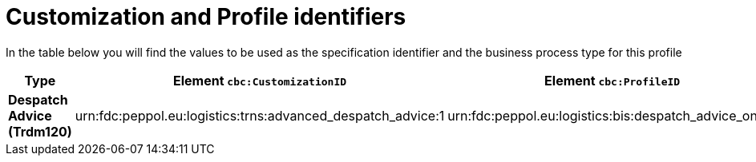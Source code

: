 
[[prof-30]]
= Customization and Profile identifiers

In the table below you will find the values to be used as the specification identifier and the business process type for this profile

[cols="2s,5a,5a", options="header"]
|===
| Type
| Element `cbc:CustomizationID`
| Element `cbc:ProfileID`


| Despatch Advice (Trdm120)
| urn:fdc:peppol.eu:logistics:trns:advanced_despatch_advice:1
| urn:fdc:peppol.eu:logistics:bis:despatch_advice_only:1
|===
